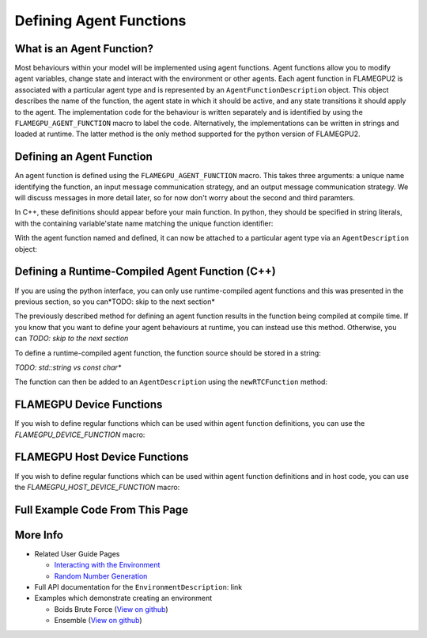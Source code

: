 .. _Defining Agent Function:

Defining Agent Functions
========================

What is an Agent Function?
--------------------------

Most behaviours within your model will be implemented using agent functions. Agent functions allow you to modify agent variables, change state
and interact with the environment or other agents. Each agent function in FLAMEGPU2 is associated with a particular agent type and is represented
by an ``AgentFunctionDescription`` object. This object describes the name of the function, the agent state in which it should be active, and any
state transitions it should apply to the agent. The implementation code for the behaviour is written separately and is identified by using the
``FLAMEGPU_AGENT_FUNCTION`` macro to label the code. Alternatively, the implementations can be written in strings and loaded at runtime. The latter
method is the only method supported for the python version of FLAMEGPU2.

Defining an Agent Function
--------------------------

An agent function is defined using the ``FLAMEGPU_AGENT_FUNCTION`` macro. This takes three arguments: a unique name identifying the function, an input
message communication strategy, and an output message communication strategy. We will discuss messages in more detail later, so for now don't worry about the second and third paramters.

In C++, these definitions should appear before your main function. In python, they should be specified in string literals, with the containing variable'state
name matching the unique function identifier:

.. tabs::

  .. code-tab:: python

    # Define an agent function called agent_fn1
    agent_fn1_source = r"""
    FLAMEGPU_AGENT_FUNCTION(agent_fn1, MessageNone, MessageNone) {
        # Behaviour goes here
    }
    """

  .. code-tab:: cpp
     
    // Define an agent function called agent_fn1 - specified ahead of main function
    FLAMEGPU_AGENT_FUNCTION(agent_fn1, MessageNone, MessageNone) {
        // Behaviour goes here
    }

    int main() {
    ... // Rest of code

With the agent function named and defined, it can now be attached to a particular agent type via an ``AgentDescription`` object:

.. tabs::

  .. code-tab:: python

    # Attach a function called agent_fn1 to an agent called agent
    # The AgentFunctionDescription is stored in the agent_fn1_description variable
    agent_fn1_description = agent.newRTCFunction("agent_fn1", agent_fn1_source);

  .. code-tab:: cpp
     
    // Attach a function called agent_fn1 to an agent called agent
    // The AgentFunctionDescription is stored in the agent_fn1_description variable
    TODO: Should we use auto for these?
    AgentFunctionDescription& agent_fn1_description = agent.newFunction("agent_fn1", agent_fn1_source);


Defining a Runtime-Compiled Agent Function (C++)
------------------------------------------------
If you are using the python interface, you can only use runtime-compiled agent functions and this was presented in
the previous section, so you can*TODO: skip to the next section*

The previously described method for defining an agent function results in the function being compiled at compile time. 
If you know that you want to define your agent behaviours at runtime, you can instead use this method. Otherwise, you can 
*TODO: skip to the next section*

To define a runtime-compiled agent function, the function source should be stored in a string:

*TODO: std::string vs const char**

.. tabs::

  .. code-tab:: cpp

    // Define an agent function called agent_fn1 which will be compiled at runtime
    const char* agent_fn1_source = R"###(
    FLAMEGPU_AGENT_FUNCTION(agent_fn1, MessageNone, MessageNone) {
        // Behaviour goes here
    }
    )###";

The function can then be added to an ``AgentDescription`` using the ``newRTCFunction`` method:

.. tabs::

  .. code-tab:: cpp

    // Attach a runtime-compiled function called agent_fn1 to an agent called agent
    // The AgentFunctionDescription is stored in the agent_fn1_description variable
    AgentFunctionDescription& agent_fn1_description = agent.newRTCFunction("agent_fn1", agent_fn1_source);

FLAMEGPU Device Functions
-------------------------

If you wish to define regular functions which can be used within agent function definitions, you can use the `FLAMEGPU_DEVICE_FUNCTION` macro:

.. tabs::

  .. code-tab:: cpp

    // Define a function for adding two ingtegers which can be called inside agent functions.
    FLAMEGPU_DEVICE_FUNCTION int add(int a, int b) {
      return a + b;
    }

FLAMEGPU Host Device Functions
------------------------------

If you wish to define regular functions which can be used within agent function definitions and in host code, you can use the `FLAMEGPU_HOST_DEVICE_FUNCTION` macro:

.. tabs::

  .. code-tab:: cpp

    // Define a function for subtracting two ingtegers which can be called inside agent functions, or in host code
    FLAMEGPU_HOST_DEVICE_FUNCTION int subtract(int a, int b) {
      return a - b;
    }

Full Example Code From This Page
--------------------------------

.. tabs::

  .. code-tab:: python
    
    # Define an agent function called agent_fn1
    agent_fn1_source = r"""
    FLAMEGPU_AGENT_FUNCTION(agent_fn1, MessageNone, MessageNone) {
        # Behaviour goes here
    }
    """

    # Attach a function called agent_fn1 to an agent called agent
    # The AgentFunctionDescription is stored in the agent_fn1_description variable
    agent_fn1_description = agent.newRTCFunction("agent_fn1", agent_fn1_source);

  .. code-tab:: cpp

    // Define a function for adding two ingtegers which can be called inside agent functions.
    FLAMEGPU_DEVICE_FUNCTION int add(int a, int b) {
      return a + b;
    }

    // Define an agent function called agent_fn1 - specified ahead of main function
    FLAMEGPU_AGENT_FUNCTION(agent_fn1, MessageNone, MessageNone) {
        // Behaviour goes here
    }

    // Define an agent function called agent_fn1 which will be compiled at runtime
    const char* agent_fn1_source = R"###(
    FLAMEGPU_AGENT_FUNCTION(agent_fn1, MessageNone, MessageNone) {
        // Behaviour goes here
    }
    )###";


    // Somewhere inside main() {

    // Attach a function called agent_fn1 to an agent called agent
    // The AgentFunctionDescription is stored in the agent_fn1_description variable
    TODO: Should we use auto for these?
    AgentFunctionDescription& agent_fn1_description = agent.newFunction("agent_fn1", agent_fn1_source);

    // Attach a runtime-compiled function called agent_fn1 to an agent called agent
    // The AgentFunctionDescription is stored in the agent_fn1_description variable
    AgentFunctionDescription& agent_fn1_description = agent.newRTCFunction("agent_fn1", agent_fn1_source);


More Info 
---------
* Related User Guide Pages

  * `Interacting with the Environment <../3-behaviour-definition/3-interacting-with-environment.html>`_
  * `Random Number Generation <../8-advanced-sim-management/2-rng-seeds.html>`_

* Full API documentation for the ``EnvironmentDescription``: link
* Examples which demonstrate creating an environment

  * Boids Brute Force (`View on github <https://github.com/FLAMEGPU/FLAMEGPU2/blob/master/examples/boids_bruteforce/src/main.cu>`_)
  * Ensemble (`View on github <https://github.com/FLAMEGPU/FLAMEGPU2/blob/master/examples/ensemble/src/main.cu>`_)